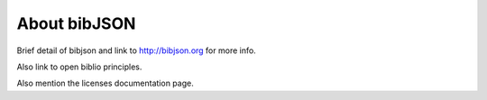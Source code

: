 =============
About bibJSON
=============

Brief detail of bibjson and link to http://bibjson.org for more info.

Also link to open biblio principles.

Also mention the licenses documentation page.
